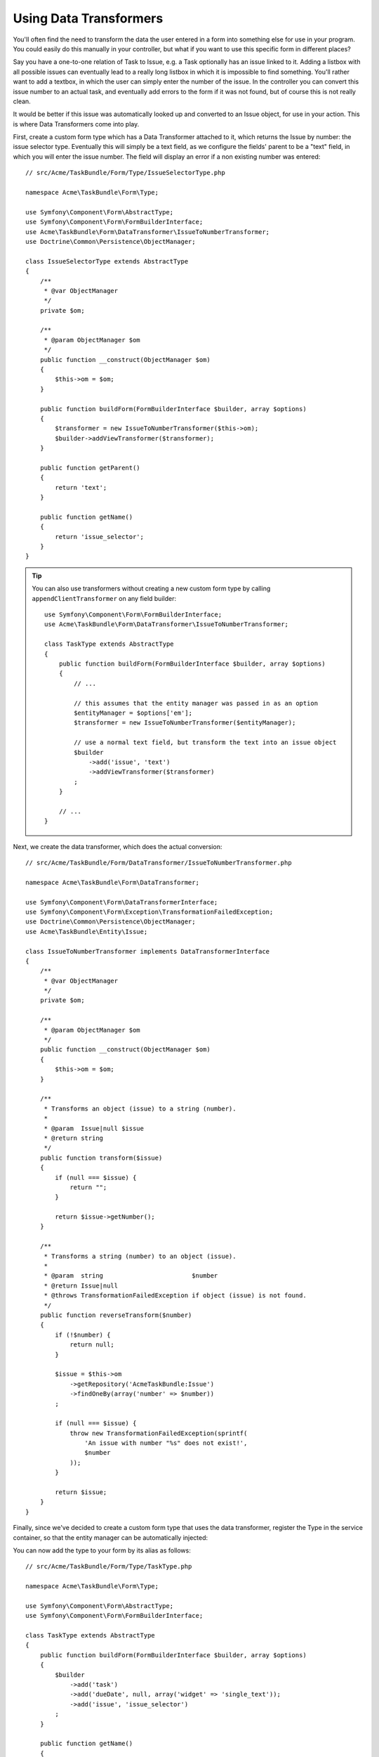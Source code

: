 .. index::
   single: Form; Data transformers

Using Data Transformers
=======================

You'll often find the need to transform the data the user entered in a form into
something else for use in your program. You could easily do this manually in your
controller, but what if you want to use this specific form in different places?

Say you have a one-to-one relation of Task to Issue, e.g. a Task optionally has an
issue linked to it. Adding a listbox with all possible issues can eventually lead to
a really long listbox in which it is impossible to find something. You'll rather want
to add a textbox, in which the user can simply enter the number of the issue. In the
controller you can convert this issue number to an actual task, and eventually add
errors to the form if it was not found, but of course this is not really clean.

It would be better if this issue was automatically looked up and converted to an
Issue object, for use in your action. This is where Data Transformers come into play.

First, create a custom form type which has a Data Transformer attached to it, which
returns the Issue by number: the issue selector type. Eventually this will simply be
a text field, as we configure the fields' parent to be a "text" field, in which you
will enter the issue number. The field will display an error if a non existing number
was entered::

    // src/Acme/TaskBundle/Form/Type/IssueSelectorType.php

    namespace Acme\TaskBundle\Form\Type;

    use Symfony\Component\Form\AbstractType;
    use Symfony\Component\Form\FormBuilderInterface;
    use Acme\TaskBundle\Form\DataTransformer\IssueToNumberTransformer;
    use Doctrine\Common\Persistence\ObjectManager;

    class IssueSelectorType extends AbstractType
    {
        /**
         * @var ObjectManager
         */
        private $om;

        /**
         * @param ObjectManager $om
         */
        public function __construct(ObjectManager $om)
        {
            $this->om = $om;
        }

        public function buildForm(FormBuilderInterface $builder, array $options)
        {
            $transformer = new IssueToNumberTransformer($this->om);
            $builder->addViewTransformer($transformer);
        }

        public function getParent()
        {
            return 'text';
        }

        public function getName()
        {
            return 'issue_selector';
        }
    }

.. tip::

    You can also use transformers without creating a new custom form type
    by calling ``appendClientTransformer`` on any field builder::

        use Symfony\Component\Form\FormBuilderInterface;
        use Acme\TaskBundle\Form\DataTransformer\IssueToNumberTransformer;

        class TaskType extends AbstractType
        {
            public function buildForm(FormBuilderInterface $builder, array $options)
            {
                // ...

                // this assumes that the entity manager was passed in as an option
                $entityManager = $options['em'];
                $transformer = new IssueToNumberTransformer($entityManager);

                // use a normal text field, but transform the text into an issue object
                $builder
                    ->add('issue', 'text')
                    ->addViewTransformer($transformer)
                ;
            }

            // ...
        }

Next, we create the data transformer, which does the actual conversion::

    // src/Acme/TaskBundle/Form/DataTransformer/IssueToNumberTransformer.php

    namespace Acme\TaskBundle\Form\DataTransformer;

    use Symfony\Component\Form\DataTransformerInterface;
    use Symfony\Component\Form\Exception\TransformationFailedException;
    use Doctrine\Common\Persistence\ObjectManager;
    use Acme\TaskBundle\Entity\Issue;

    class IssueToNumberTransformer implements DataTransformerInterface
    {
        /**
         * @var ObjectManager
         */
        private $om;

        /**
         * @param ObjectManager $om
         */
        public function __construct(ObjectManager $om)
        {
            $this->om = $om;
        }

        /**
         * Transforms an object (issue) to a string (number).
         *
         * @param  Issue|null $issue
         * @return string
         */
        public function transform($issue)
        {
            if (null === $issue) {
                return "";
            }

            return $issue->getNumber();
        }

        /**
         * Transforms a string (number) to an object (issue).
         *
         * @param  string                        $number
         * @return Issue|null
         * @throws TransformationFailedException if object (issue) is not found.
         */
        public function reverseTransform($number)
        {
            if (!$number) {
                return null;
            }

            $issue = $this->om
                ->getRepository('AcmeTaskBundle:Issue')
                ->findOneBy(array('number' => $number))
            ;

            if (null === $issue) {
                throw new TransformationFailedException(sprintf(
                    'An issue with number "%s" does not exist!',
                    $number
                ));
            }

            return $issue;
        }
    }

Finally, since we've decided to create a custom form type that uses the data
transformer, register the Type in the service container, so that the entity
manager can be automatically injected:

.. configuration-block::

    .. code-block:: yaml

        services:
            acme_demo.type.issue_selector:
                class: Acme\TaskBundle\Form\Type\IssueSelectorType
                arguments: ["@doctrine.orm.entity_manager"]
                tags:
                    - { name: form.type, alias: issue_selector }

    .. code-block:: xml

        <service id="acme_demo.type.issue_selector" class="Acme\TaskBundle\Form\Type\IssueSelectorType">
            <argument type="service" id="doctrine.orm.entity_manager"/>
            <tag name="form.type" alias="issue_selector" />
        </service>

You can now add the type to your form by its alias as follows::

    // src/Acme/TaskBundle/Form/Type/TaskType.php

    namespace Acme\TaskBundle\Form\Type;

    use Symfony\Component\Form\AbstractType;
    use Symfony\Component\Form\FormBuilderInterface;

    class TaskType extends AbstractType
    {
        public function buildForm(FormBuilderInterface $builder, array $options)
        {
            $builder
                ->add('task')
                ->add('dueDate', null, array('widget' => 'single_text'));
                ->add('issue', 'issue_selector')
            ;
        }

        public function getName()
        {
            return 'task';
        }
    }

Now it will be very easy at any random place in your application to use this
selector type to select an issue by number. No logic has to be added to your
Controller at all.

If you want a new issue to be created when an unknown number is entered, you
can instantiate it rather than throwing the TransformationFailedException, and
even persist it to your entity manager if the task has no cascading options
for the issue.
